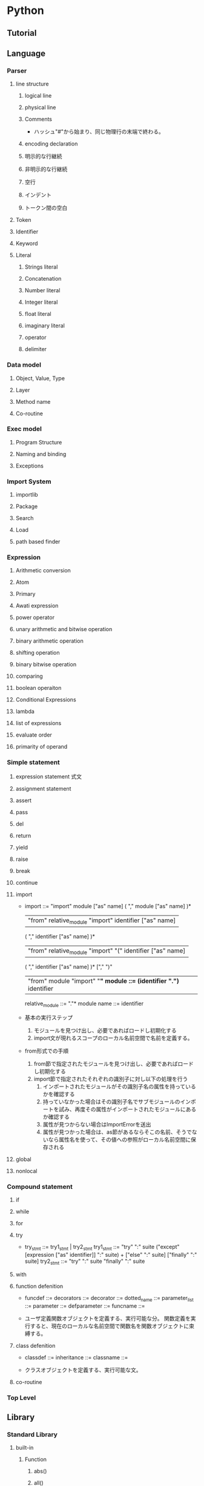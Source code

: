 * Python
** Tutorial

** Language
*** Parser
**** line structure
***** logical line
***** physical line
***** Comments
- 
  ハッシュ"#"から始まり、同じ物理行の末端で終わる。
***** encoding declaration
***** 明示的な行継続
***** 非明示的な行継続
***** 空行
***** インデント
***** トークン間の空白
**** Token
**** Identifier
**** Keyword
**** Literal
***** Strings literal
***** Concatenation
***** Number literal
***** Integer literal
***** float literal
***** imaginary literal
***** operator
***** delimiter
*** Data model
**** Object, Value, Type
**** Layer
**** Method name
**** Co-routine
*** Exec model
**** Program Structure
**** Naming and binding
**** Exceptions
*** Import System
**** importlib
**** Package
**** Search
**** Load
**** path based finder
*** Expression
**** Arithmetic conversion
**** Atom
**** Primary
**** Awati expression
**** power operator
**** unary arithmetic and bitwise operation
**** binary arithmetic operation
**** shifting operation
**** binary bitwise operation
**** comparing
**** boolean operaiton
**** Conditional Expressions
**** lambda
**** list of expressions
**** evaluate order
**** primarity of operand
*** Simple statement
**** expression statement 式文
**** assignment statement
**** assert
**** pass
**** del
**** return
**** yield
**** raise
**** break
**** continue
**** import
- 
  import          ::= "import" module ["as" name] ( "," module ["as" name] )*
                      | "from" relative_module "import" identifier ["as" name]
                      ( "," identifier ["as" name] )*
                      | "from" relative_module "import" "(" identifier ["as" name]
                      ( "," identifier ["as" name] )* ["," ")"
                      | "from" module "import" "*"
  module          ::= (identifier ".")* identifier
  relative_module ::= "."* module
  name            ::= identifier

- 基本の実行ステップ
  1. モジュールを見つけ出し、必要であればロードし初期化する
  2. import文が現れるスコープのローカル名前空間で名前を定義する。

- from形式での手順
  1. from節で指定されたモジュールを見つけ出し、必要であればロードし初期化する
  2. import節で指定されたそれぞれの識別子に対し以下の処理を行う
     1. インポートされたモジュールがその識別子名の属性を持っているかを確認する
     2. 持っていなかった場合はその識別子名でサブモジュールのインポートを試み、再度その属性がインポートされたモジュールにあるか確認する
     3. 属性が見つからない場合はImportErrorを送出
     4. 属性が見つかった場合は、as節があるならそこの名前、そうでないなら属性名を使って、その値への参照がローカル名前空間に保存される

**** global
**** nonlocal
*** Compound statement
**** if
**** while
**** for
**** try
- 
  try_stmt  ::= try1_stmt | try2_stmt
  try1_stmt ::= "try" ":" suite
                ("except" [expression ["as" identifier]] ":" suite) +
                ["else" ":" suite]
                ["finally" ":" suite]
  try2_stmt ::= "try" ":" suite
                "finally" ":" suite
**** with
**** function defenition
- 
  funcdef        ::=
  decorators     ::=
  decorator      ::=
  dotted_name    ::=
  parameter_list ::= 
  parameter      ::=
  defparameter   ::=
  funcname       ::=

- 
  ユーザ定義関数オブジェクトを定義する、実行可能な分。
  関数定義を実行すると、現在のローカルな名前空間で関数名を関数オブジェクトに束縛する。
  
**** class defenition
- 
  classdef    ::=
  inheritance ::=
  classname   ::=

- 
  クラスオブジェクトを定義する、実行可能な文。
  

**** co-routine
*** Top Level
** Library
*** Standard Library
**** built-in
***** Function
****** abs()
****** all()
****** any()
****** open()
- open(name[, mode[, buffering]]
  ファイルを開いて、fileオブジェクトを返す。開けない場合IOErrorが送出される。
  nameは開きたい名前で、modeはファイルをどのようにして開くかを指定する。

  - mode
    - r
    - w
    - a : 追加書き込み
    - b : バイナリファイルを開く場合
    - r+
    - w+
    - a+
****** print()
- print(*objects, sep='', end='\n', file=sys.stdout)
  object(複数でも可)をsepで区切りながらストリームfileに表示し、最後にendを表示する。
  sep, end, fileが与えられる場合、キーワード変数として与えられる必要がある。

***** Non-essential Function
***** Constant
***** Type
****** Truth Value Testing
****** Boolean Operations
****** Comparisons
****** Numeric Types
******* Bitwise Operations on Integer
******* Aditional Methods on Integer
******* Additional Methods on Float
****** Iterator Types
****** Sequence Types
- str, unicode, list, tuple, bytearray, buffer, xrange
******* String Method
******** str.split()
- str.split([sep[, maxsplit]])
  sepを単語の境界として文字列を単語に分解し、分割された単語からなるリストを返す。
  
****** Set Types
****** Mapping Types
****** File Object
- 
  Cのstdioパッケージを使って実装されており、組み込み関数のopen()で生成することができる。
  
******* Methods
******** file.close()
******** file.flush()
******** file.read()
- file.read([size])
  最大でsizeバイトをファイルから読み込む。
  size引数が負であるか省略された場合、EFに到達するまでのすべてのデータを読み込む。
******** file.readline()
******** file.readlines()
******** file.seek()
- file.seek(offset[, whence])
  ファイルの現在位置を設定する。

- whence
  - 0, os.SEEK_SET
    絶対位置指定。デフォルト。
  - 1, os.SEEK_CUR
    現在のファイル位置から相対的にseekする
  - 2, os.SEEK_END
    ファイルの末端から相対的にseekする
******** file.write()
- file.write(str)
  文字列をファイルに書き込む。戻り値はない。
******** file.name
- 
  ファイルオブジェクトがopen()を使って生成された時のファイルの名前。
******** file.mode
- 
  ファイルのI/Oモード。
  Version 2.6で追加。
****** memoryview type
****** Context Manager Types
****** Other Built-in Types
******* Modules
******* Classes, Class Instances
******* Functions
******* Methods
******* Code Objects
******* Type Objects
******* The Null Object
******* The Ellipsis Object
******* Boolean Values
******* Internal Objects
***** Exception
**** 文字列処理
***** re
- 正規表現操作
  正規表現マッチング操作を提供
****** Syntax
****** Module Contents
******* re.compile()
- re.compile(pattern, flag=0)
  正規表現パターンを正規表現オブジェクトにコンパイルする。

******* re.search()
- re.search(pattern, string, flags=0)
  string全体を走査して、正規表現patternがマッチを発生する最初の位置を探して、対応するMatchObjectインスタンスを返す。
  もし文字列内にマッチする位置がない場合Nneを返す。
******* re.match()
- re.mathch(pattern, string, flags=0)
  stringの先頭で0個以上の文字が正規表現patternとマッチすれば、MatchObjectインスタンスを返す。
****** re.RegexObject
- class re.RegexObject
******* Methods
******** search()
****** re.MatchObject
******* Methods
******** expand()
- expand(template0

******** start(), end()
- start([group]), end([group])
  groupとマッチした部分文字列の先頭と末尾のインデックスを返す。
  マッチしたサブ文字列は"m.string[m.start(g):m.end(g)]"で
***** difflib
- 差分の計算を助ける

****** class difflib.SequenceMatcher

****** class difflib.Differ

******* compare
****** class difflib.HtmlDiff
**** データ型
**** 数値と数学モジュール
**** ファイルとディレクトリへのアクセス
***** glob
- Unix形式のパス名のパターン展開
****** glob
- glob.glob(pathname)
  pathnameにマッチする空の可能性のあるパス名のリストを返す。
****** iglob
- glob.iglob(pahtname)

**** データの永続化
**** データ圧縮とアーカイブ
**** ファイルフォーマット
**** 暗号関連のサービス
**** 汎用オペレーティングシステムサービス
***** os
****** Process Parameters
****** File Object Creation
****** File Descriptor Operations
****** Files and Directories
******* os.chdir()
- os.chdir(path)
  現在の作業ディレクトリをpathに設定する。
  環境 : Unix, Windows
******* os.getcwd()
- 
  現在の作業ディレクトリを表す文字列を返す。
  環境 : Unix, Windows
******* os.listdir()
- os.listdir(path)
  pathで指定されたディレクトリ内のエントリ名が入ったリストを返す。
  利用できる環境 : Unix, Windows
****** Process Management
****** Miscellaneaus System Information
****** Miscellaneaus Function
**** 並列実行
***** subprocess
- サブプロセス管理
****** run()
**** プロセス間通信とネットワーク
**** インターネット上のデータの操作
**** 構造化マークアップツール
**** インターネットプロトコルとサポート
***** urllib
- URLを扱うモジュール群
***** urllib.request
- URLを開くための拡張可能なライブラリ
  
****** 関数
******* urllib.request.urlopen(url,data=None, ...)
******* urllib.request.install_opener(opener)
******* urllib.request.build_opener([handler, ...[)
***** urllib.response
***** urllib.parse
***** urllib.error
- 
  urllib.requestによってなげられる例外を定義している。基底クラスはURLError。


****** exception urllib.error.URLError
- 
  ハンドらが何らかの問題に遭遇した場合、この例外（もしくは派生した例外）を創出する。
  OSErrorのサブクラス。

- reason
  エラーの理由。メッセージ文字列あるいは他の例外インスタンス。

****** exception urllib.error.HTTPError
- 
  例外であると同時に、例外ではないfile-likeな戻り値を返す関数(urlopen()の戻り値と同じ)。
  URLErrorのサブクラス。
- code
  HTTPステータスコード。
- reason
  通常エラーの説明文
- headers
  HTTPErrorの原因となったHTTPリクエストのHTTPレスポンスヘッダ。

**** マルチメディアサービス
**** 国際化
**** プログラムのフレームワーク
**** Tkを用いたグラフィカルユーザインターフェース
**** 開発ツール
**** デバッグとプロファイル
**** ソフトウェア・パッケージと配布
**** Pythonランタイムサービス
***** sys
- システムパラメータと関数
****** sys.argv
- 
  Pythonスクリプトに渡されたコマンドライン引数のリスト。
  argv[0]はスクリプトの名前となるが、フルパスかどうかはOSによる。

****** sys.stdin, sys.stdout sys.stderr
- 
  インタープリタの標準入力・標準出力・標準エラー出力に対応するファイルオブジェクト。
  stdinはスクリプトの読み込みを除く全ての衆力処理で使用され、input()やraw_input()もstdinから読み込む。

****** sys__stdin__, sys.__stdout__, sys.__stderr__
- 
  それぞれ起動時のstdin, stdout, stderrの値を保持する。終了処理時に利用される。

**** カスタムPythonインタプリタ
**** 制限実行
**** モジュールのインポート
**** Python言語サービス
**** Pythonコンパイラパッケージ
**** 各種サービス
**** MSWin固有
**** Usix固有
**** MacOSX固有
*** Beautiful Soup
** Python 2.x
*** Tutorial
**** 実行
- python
- python <program-name>
- python -c <command-name> [arg] ...

**** ソースコードの文字コード
- 
  # -*- coding: encoding -*-
**** 文字列
- immutable
  変更不可能。
- slice
  word[0:2]
**** 制御フロー
***** if
- 
  - 例
    if x < 0: 
        x = 0;
    elif x == 0:
        print 'Zero'
    else:
        print 'More'

***** for
- 
  - 例
    for w in words:
        print w, len(w)
    
***** range
- 
  - 例
    range(0, 10, 3)
    
***** break, continue, else
- 
  ループにelseが存在する。ループが終了した際に実行されるが、breakで抜けた場合は実行されない。
  continueは次のイテレーションを実行する
  - 例
    for n in range(2, 10):
        for x in range(2, n):
            if n % x == 0:
                print n, 'equals', x, '*', n/x
                break
        else:
            print n, 'is a prime number'
    
***** pass
- 
  何もしない。構文上何か書かなければいけない時に書く。
  - 例
    class MyEmptyClass:
        pass

***** 関数定義
- 
  def fib(n):
      definition
  
****** default argument
- 
  - 例
    - def ask_ok(prompt, retries=4, complaint='Yes or no, please!'):
          (def)
****** keyword argument
- 
  kwarg=valueという形式のキーワード引数を使って呼び出すことができる。
  - 例
    - def parrot(voltage, stage='a stiff', action='voom', type='Norweign Blue'):
          (def)
      
****** unpack
- 
  *演算子を使ってリストやタプルから引数をアンパックする。
  **オペレータを使って辞書でもキーワード引数を渡すことができる。
  - 例
    args = [3, 6]
    range(*args)
****** lambda
- 
  - 例
    def make_incrementor(n):
        return lambda x: x + n

*** Command line
- -?, -h, --help
  オプションの使い方を出力する。
- -V, --version
  バージョン番号を表示する。
- -i
  実行後にインタラクティブモードに入る。
- -c <command-name>
- -m <module-name>
*** Environmental variables
**** PYTHONHOME
**** PYTHONPATH
*** Language
**** Parser
***** line structure
****** logical line
****** physical line
****** Comments
- 
  ハッシュ"#"から始まり、同じ物理行の末端で終わる。
****** encoding declaration
****** 明示的な行継続
****** 非明示的な行継続
****** 空行
****** インデント
****** トークン間の空白
***** Token
***** Identifier
***** Keyword
***** Literal
****** Strings literal
****** Concatenation
****** Number literal
****** Integer literal
****** float literal
****** imaginary literal
****** operator
****** delimiter

**** Data model
**** Exec model
**** Expression
***** Arithmetic conversion
***** Atom
***** Primary
***** Awati expression
***** power operator
- power ::= await ["**" u_expr]
****** **
***** unary arithmetic and bitwise operation
- u_expr ::= power | "-" u_expr | "+" u_expr" | "~" u_expr
****** -
****** +
****** ~ 反転
- 整数引数をビット単位反転(bitwise invert)したものを与える。
***** binary arithmetic operation
- m_expr ::= u_expr | m_expr "*" u_expr | m_expr "@" m_expr |
             m_expr "//" u_expr | m_expr "/" u_expr | m_expr "%" u_expr
- a_expr ::= m_expr | a_expr "+" m_expr | a_ekpr "-" m_expr
****** *
- multiplication 乗算

****** @
- 行列の乗算

****** /
- division 除算
****** //
- floor division 切り捨て除算
  除算にfloorを適用したもの。
****** %
- modulo 剰余
****** +
****** -
***** shifting operation
***** binary bitwise operation
***** comparing
***** boolean operaiton
***** Conditional Expressions
***** lambda
***** list of expressions
***** evaluate order
***** primarity of operand
**** Simple statement
**** Compound statement
***** if
***** while
***** for
***** try
***** with
**** Top Level
*** Library
**** Standard Library
***** built-in
****** Function
******* abs()
******* all()
******* any()
******* open()
- open(name[, mode[, buffering]]
  ファイルを開いて、fileオブジェクトを返す。開けない場合IOErrorが送出される。
  nameは開きたい名前で、modeはファイルをどのようにして開くかを指定する。

  - mode
    - r
    - w
    - a : 追加書き込み
    - b : バイナリファイルを開く場合
    - r+
    - w+
    - a+
******* print()
- print(*objects, sep='', end='\n', file=sys.stdout)
  object(複数でも可)をsepで区切りながらストリームfileに表示し、最後にendを表示する。
  sep, end, fileが与えられる場合、キーワード変数として与えられる必要がある。

****** Non-essential Function
****** Constant
****** Type
******* Truth Value Testing
******* Boolean Operations
******* Comparisons
******* Numeric Types
******** Bitwise Operations on Integer
******** Aditional Methods on Integer
******** Additional Methods on Float
******* Iterator Types
******* Sequence Types
- str, unicode, list, tuple, bytearray, buffer, xrange
******** String Method
********* str.split()
- str.split([sep[, maxsplit]])
  sepを単語の境界として文字列を単語に分解し、分割された単語からなるリストを返す。
  
******* Set Types
******* Mapping Types
******* File Object
- 
  Cのstdioパッケージを使って実装されており、組み込み関数のopen()で生成することができる。
  
******** Methods
********* file.close()
********* file.flush()
********* file.read()
- file.read([size])
  最大でsizeバイトをファイルから読み込む。
  size引数が負であるか省略された場合、EFに到達するまでのすべてのデータを読み込む。
********* file.readline()
********* file.readlines()
********* file.seek()
- file.seek(offset[, whence])
  ファイルの現在位置を設定する。

- whence
  - 0, os.SEEK_SET
    絶対位置指定。デフォルト。
  - 1, os.SEEK_CUR
    現在のファイル位置から相対的にseekする
  - 2, os.SEEK_END
    ファイルの末端から相対的にseekする
********* file.write()
- file.write(str)
  文字列をファイルに書き込む。戻り値はない。
********* file.name
- 
  ファイルオブジェクトがopen()を使って生成された時のファイルの名前。
********* file.mode
- 
  ファイルのI/Oモード。
  Version 2.6で追加。
******* memoryview type
******* Context Manager Types
******* Other Built-in Types
******** Modules
******** Classes, Class Instances
******** Functions
******** Methods
******** Code Objects
******** Type Objects
******** The Null Object
******** The Ellipsis Object
******** Boolean Values
******** Internal Objects
****** Exception
***** 文字列処理
****** re
- 正規表現操作
  正規表現マッチング操作を提供
******* Syntax
******* Module Contents
******** re.compile()
- re.compile(pattern, flag=0)
  正規表現パターンを正規表現オブジェクトにコンパイルする。

******** re.search()
- re.search(pattern, string, flags=0)
  string全体を走査して、正規表現patternがマッチを発生する最初の位置を探して、対応するMatchObjectインスタンスを返す。
  もし文字列内にマッチする位置がない場合Nneを返す。
******** re.match()
- re.mathch(pattern, string, flags=0)
  stringの先頭で0個以上の文字が正規表現patternとマッチすれば、MatchObjectインスタンスを返す。
******* re.RegexObject
- class re.RegexObject
******** Methods
********* search()
******* re.MatchObject
******** Methods
********* expand()
- expand(template0

********* start(), end()
- start([group]), end([group])
  groupとマッチした部分文字列の先頭と末尾のインデックスを返す。
  マッチしたサブ文字列は"m.string[m.start(g):m.end(g)]"で
****** difflib
- 差分の計算を助ける

******* class difflib.SequenceMatcher

******* class difflib.Differ

******** compare
******* class difflib.HtmlDiff
***** データ型
***** 数値と数学モジュール
***** ファイルとディレクトリへのアクセス
****** glob
- Unix形式のパス名のパターン展開
******* glob
- glob.glob(pathname)
  pathnameにマッチする空の可能性のあるパス名のリストを返す。
******* iglob
- glob.iglob(pahtname)

***** データの永続化
***** データ圧縮とアーカイブ
***** ファイルフォーマット
***** 暗号関連のサービス
***** 汎用オペレーティングシステムサービス
****** os
******* Process Parameters
******* File Object Creation
******* File Descriptor Operations
******* Files and Directories
******** os.chdir()
- os.chdir(path)
  現在の作業ディレクトリをpathに設定する。
  環境 : Unix, Windows
******** os.getcwd()
- 
  現在の作業ディレクトリを表す文字列を返す。
  環境 : Unix, Windows
******** os.listdir()
- os.listdir(path)
  pathで指定されたディレクトリ内のエントリ名が入ったリストを返す。
  利用できる環境 : Unix, Windows
******* Process Management
******* Miscellaneaus System Information
******* Miscellaneaus Function
***** オプションのオペレーティングシステムサービス
***** プロセス間通信とネットワーク
***** インターネット上のデータの操作
***** 構造化マークアップツール
***** インターネットプロトコルとサポート
***** マルチメディアサービス
***** 国際化
***** プログラムのフレームワーク
***** Tkを用いたグラフィカルユーザインターフェース
***** 開発ツール
***** デバッグとプロファイル
***** ソフトウェア・パッケージと配布
***** Pythonランタイムサービス
****** sys
- システムパラメータと関数
******* sys.argv
- 
  Pythonスクリプトに渡されたコマンドライン引数のリスト。
  argv[0]はスクリプトの名前となるが、フルパスかどうかはOSによる。

******* sys.stdin, sys.stdout sys.stderr
- 
  インタープリタの標準入力・標準出力・標準エラー出力に対応するファイルオブジェクト。
  stdinはスクリプトの読み込みを除く全ての衆力処理で使用され、input()やraw_input()もstdinから読み込む。

******* sys__stdin__, sys.__stdout__, sys.__stderr__
- 
  それぞれ起動時のstdin, stdout, stderrの値を保持する。終了処理時に利用される。

***** カスタムPythonインタプリタ
***** 制限実行
***** モジュールのインポート
***** Python言語サービス
***** Pythonコンパイラパッケージ
***** 各種サービス
***** MSWin固有
***** Usix固有
***** MacOSX固有
** Style
*** PEP 8
- インデントは空白4つを使い、タブは使わない。
- ソースコードの幅が79文字を超えないように行を折り返すこと
- 関数やクラスや関数内の大きめのコードブロックの区切りに空行を使う
- 可能なら、コメントは行に独立で書く
- docstringを使う
- 演算子の前後とコンマの後には空白を入れ、括弧内のすぐ内側には空白を入れないこと
- クラスや関数には一貫性のある名前を付ける。
  CamelCaseをクラス名に使い、lower_case_with_underscoresを関数名やメソッドに使う。
- 風変わりなエンコーディングは使わない
**** Link
- https://www.python.org/dev/peps/pep-0008/

** pip
- 
  Pythonにおけるパッケージ管理システム。
*** command
**** help
- 
  ex) pip help
      pip help install

**** search
- 
  Python Package Index(pypi)にあるパッケージをsearchコマンドで検索可能。

**** install
- 
  インストールを行う。

**** freeze
- 
  書き出しておいたパッケージリストを全部インストールする。

**** show
- 
  パッケージの詳細を確認できる。

*** etc
**** install
- 
  githubのget-pip.pyをパイプでpython呼び出しして実行した。
  ただし、pythonをzlib付でビルドしていないとだめらしく、
  configure時に"--with-zlib-dir=/usr/local/lib"とか付けた。
  [[https://github.com/pypa/pip/issues/1919][zipimport.ZipImportError#1919]]

**** Link
- [[https://pip.pypa.io/en/latest/index.html][pip]]
- [[http://tdoc.info/blog/2014/01/15/pip.html][pipの使い方(2014/1バージョン) - そこはかとなく書くよん。]]

** Link
- [[http://docs.python.jp/2/tutorial/][Pythonチュートリアル 2]]
- [[http://docs.python.jp/3.5/index.html][Python 3.5.1 ドキュメント]]
** Memo
*** old
- osでよく使うコマンド
  os.getcwd, os.chdir

- time.sleep
  time.sleep(3)で3秒停止。

- strin.rstrip()
  string.rstrip()で末尾の改行を削除

- string.find()
  string.find(target)で、string内のtargetの位置を返す。
  'abcde'.find('b')で1(int)が返る。

- shutil.copy
copyはshutil(shutil.copy, shutil.copytree, shutil.copyfile等)、

- os.rename
  renameはos(os.rename)

- 終了：
  Ctrz(Unix系 Ctrd)
  quit()
*** shellコマンド互換
- cd  : os.chdir(path)
- ls  : os.listdir(path), glob.glob(pattern)
- pwd : os.getcwd()
*** 読み書き
- ファイルを開いて読む
  - ex
    for line in open('text.txt', 'r'):
        print line

- 改行コードを除く場合
  - ex
    print line[:-1]

- ファイルを丸ごと読む
  - ex
    allLine = open('test.txt').read()

- 多くのファイルを読む
  - ex
    for file in glob.glob('*.txt'):
        for line in open(file, 'r'):
            print line

*** コメントアウト
- #
  (あとで文法に移してください)
  
*** 前回表示結果
- 
  "_"に格納されている。
  - 例
    >>>price=100.50
    >>>price * tax
    12.5624
    >>>price + _
    113.9625 # 前回の値が足されている。

*** 外部プログラムの実行
- 
  subprocessの利用を推奨。
  - 例
    import subprocess
    subprocess.call('ls')

- 
  osやcommandsモジュールは推奨されていない。
  - 例
    os.system('ls')
    commands.getstatusoutput('ls')
  
